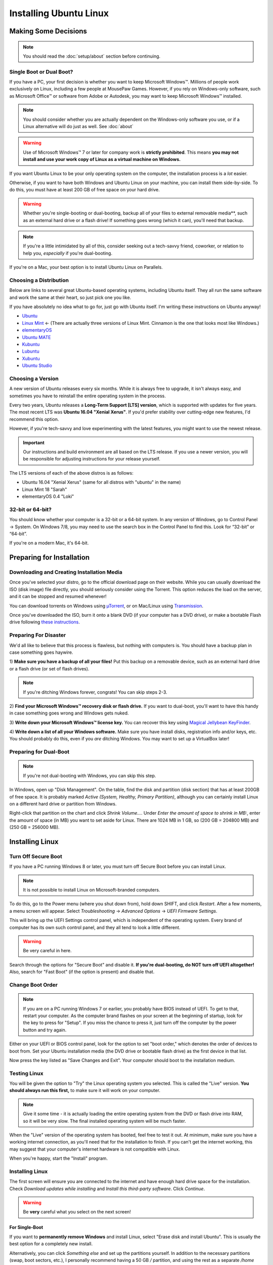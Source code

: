 Installing Ubuntu Linux
##############################

Making Some Decisions
==============================

..  NOTE:: You should read the :doc:`setup/about` section before continuing.

Single Boot or Dual Boot?
-------------------------------

If you have a PC, your first decision is whether you want to keep
Microsoft Windows™. Millions of people work exclusively on Linux,
including a few people at MousePaw Games. However, if you rely on
Windows-only software, such as Microsoft Office™ or software from
Adobe or Autodesk, you may want to keep Microsoft Windows™ installed.

..  NOTE:: You should consider whether you are actually dependent on the
    Windows-only software you use, or if a Linux alternative will do just
    as well. See :doc:`about`

..  WARNING:: Use of Microsoft Windows™ 7 or later for company work is
    **strictly prohibited**. This means **you may not install and use
    your work copy of Linux as a virtual machine on Windows.**

If you want Ubuntu Linux to be your only operating system on the computer,
the installation process is a *lot* easier.

Otherwise, if you want to have both Windows and Ubuntu Linux on your machine,
you can install them side-by-side. To do this, you must have at least
200 GB of free space on your hard drive.

..  WARNING:: Whether you're single-booting or dual-booting, backup all of your
    files to external removable media**, such as an external hard drive or a
    flash drive! If something goes wrong (which it can), you'll need that backup.

..  NOTE:: If you're a little intimidated by all of this, consider seeking out
    a tech-savvy friend, coworker, or relation to help you, *especially*
    if you're dual-booting.

If you're on a Mac, your best option is to install Ubuntu Linux on Parallels.

Choosing a Distribution
--------------------------------

Below are links to several great Ubuntu-based operating systems, including
Ubuntu itself. They all run the same software and work the same at their
heart, so just pick one you like.

If you have absolutely no idea what to go for, just go with Ubuntu itself.
I'm writing these instructions on Ubuntu anyway!

- `Ubuntu <https://www.ubuntu.com/desktop>`_
- `Linux Mint <https://linuxmint.com/>`_ ← (There are actually three versions
  of Linux Mint. Cinnamon is the one that looks most like Windows.)
- `elementaryOS <https://elementary.io/>`_
- `Ubuntu MATE <https://ubuntu-mate.org/>`_
- `Kubuntu <http://www.kubuntu.org/>`_
- `Lubuntu <http://lubuntu.net/>`_
- `Xubuntu <http://xubuntu.org/>`_
- `Ubuntu Studio <http://ubuntustudio.org/>`_

Choosing a Version
----------------------------------

A new version of Ubuntu releases every six months. While it is always free
to upgrade, it isn't always easy, and sometimes you have to reinstall the
entire operating system in the process.

Every two years, Ubuntu releases a **Long-Term Support [LTS] version**,
which is supported with updates for five years. The most recent LTS was
**Ubuntu 16.04 "Xenial Xerus"**. If you'd prefer stability over cutting-edge
new features, I'd recommend this option.

However, if you're tech-savvy and love experimenting with the latest features,
you might want to use the newest release.

..  IMPORTANT:: Our instructions and build environment are all based on the
    LTS release. If you use a newer version, you will be responsible for
    adjusting instructions for your release yourself.

The LTS versions of each of the above distros is as follows:

- Ubuntu 16.04 "Xenial Xerus" (same for all distros with "ubuntu" in the name)
- Linux Mint 18 "Sarah"
- elementaryOS 0.4 "Loki"

32-bit or 64-bit?
----------------------------------

You should know whether your computer is a 32-bit or a 64-bit system. In any
version of Windows, go to Control Panel → System. On Windows 7/8, you may
need to use the search box in the Control Panel to find this. Look for
“32-bit” or “64-bit”.

If you're on a modern Mac, it's 64-bit.

Preparing for Installation
==============================

Downloading and Creating Installation Media
------------------------------------------------

Once you've selected your distro, go to the official download page on their
website. While you can usually download the ISO (disk image) file directly,
you should seriously consider using the Torrent. This option reduces the load
on the server, and it can be stopped and resumed whenever!

You can download torrents on Windows using
`µTorrent <http://www.utorrent.com/intl/en/downloads/win>`_, or on Mac/Linux
using `Transmission <https://transmissionbt.com>`_.

Once you've downloaded the ISO, burn it onto a blank DVD (if your computer
has a DVD drive), or make a bootable Flash drive following
`these instructions <https://www.ubuntu.com/download/desktop/create-a-usb-stick-on-windows>`_.

Preparing For Disaster
---------------------------

We'd all like to believe that this process is flawless, but nothing with
computers is. You should have a backup plan in case something goes haywire.

1) **Make sure you have a backup of all your files!** Put this backup on a
removable device, such as an external hard drive or a flash drive (or set of
flash drives).

..  NOTE:: If you're ditching Windows forever, congrats! You can skip
    steps 2-3.

2) **Find your Microsoft Windows™ recovery disk or flash drive.** If you want
to dual-boot, you'll want to have this handy in case something goes wrong
and Windows gets nuked.

3) **Write down your Microsoft Windows™ license key.** You can recover this
key using `Magical Jellybean KeyFinder <http://www.magicaljellybean.com/keyfinder/>`_.

4) **Write down a list of all your Windows software.** Make sure you have
install disks, registration info and/or keys, etc. You should probably do
this, even if you *are* ditching Windows. You may want to set up a VirtualBox
later!

Preparing for Dual-Boot
-----------------------------

..  NOTE:: If you're not dual-booting with Windows, you can skip this step.

In Windows, open up "Disk Management". On the table, find the disk and
partition (disk section) that has at least 200GB of free space. It is
probably marked `Active (System, Healthy, Primary Partition)`, although
you can certainly install Linux on a different hard drive or partition from
Windows.

Right-click that partition on the chart and click `Shrink Volume...`.
Under `Enter the amount of space to shrink in MB:`, enter the amount of
space (in MB) you want to set aside for Linux. There are 1024 MB in 1 GB, so
(200 GB = 204800 MB) and (250 GB = 256000 MB).

Installing Linux
=============================

Turn Off Secure Boot
------------------------------

If you have a PC running Windows 8 or later, you must turn off Secure Boot
before you can install Linux.

..  NOTE:: It is not possible to install Linux on Microsoft-branded computers.

To do this, go to the Power menu (where you shut down from), hold down SHIFT,
and click `Restart`. After a few moments, a menu screen will appear. Select
`Troubleshooting` → `Advanced Options` → `UEFI Firmware Settings`.

This will bring up the UEFI Settings control panel, which is independent of
the operating system. Every brand of computer has its own such control panel,
and they all tend to look a little different.

..  WARNING:: Be very careful in here.

Search through the options for "Secure Boot" and disable it.
**If you're dual-booting, do NOT turn off UEFI altogether!** Also, search
for "Fast Boot" (if the option is present) and disable that.

Change Boot Order
-----------------------------

..  NOTE:: If you are on a PC running Windows 7 or earlier, you probably have
    BIOS instead of UEFI. To get to that, restart your computer. As the
    computer brand flashes on your screen at the beginning of startup, look
    for the key to press for "Setup". If you miss the chance to press it, just
    turn off the computer by the power button and try again.

Either on your UEFI or BIOS control panel, look for the option to set "boot
order," which denotes the order of devices to boot from. Set your Ubuntu
installation media (the DVD drive or bootable flash drive) as the first device
in that list.

Now press the key listed as "Save Changes and Exit". Your computer should
boot to the installation medium.

Testing Linux
-------------------------------

You will be given the option to "Try" the Linux operating system you selected.
This is called the "Live" version. **You should always run this first,** to
make sure it will work on your computer.

..  NOTE:: Give it some time - it is actually loading the entire operating
    system from the DVD or flash drive into RAM, so it will be very slow.
    The final installed operating system will be much faster.

When the "Live" version of the operating system has booted, feel free to test
it out. At minimum, make sure you have a working internet connection, as you'll
need that for the installation to finish. If you can't get the internet working,
this may suggest that your computer's internet hardware is not compatible
with Linux.

When you're happy, start the "Install" program.

Installing Linux
--------------------------

The first screen will ensure you are connected to the internet and have enough
hard drive space for the installation. Check `Download updates while installing`
and `Install this third-party software`. Click `Continue`.

..  WARNING:: Be **very** careful what you select on the next screen!

For Single-Boot
^^^^^^^^^^^^^^^^^^^^^^^^^^^^

If you want to **permanently remove Windows** and install Linux, select
"Erase disk and install Ubuntu". This is usually the best option for a
completely new install.

Alternatively, you can click `Something else` and set up the partitions
yourself. In addition to the necessary partitions (swap, boot sectors, etc.),
I personally recommend having a 50 GB `/` partition, and using the rest as a
separate `/home` partition. You can find more information about setting up
partitions on `this page <https://help.ubuntu.com/community/DiskSpace>`_.

For Dual-Boot
^^^^^^^^^^^^^^^^^^^^^^^^^^^^

..  NOTE:: For some reason, they chose to use the conversion (1 GB = 1000 MB)
    on the partition editor. Bear that in mind when viewing. We'll still work
    with the proper (1 GB = 1024 MB) for our math, but the results will appear
    to be off.

If you're dual-booting, be very careful. Look for the section marked
`free space`, and click the `+` button to create a new partition.

We'll first set aside 50 GB for our system, so set the partition size to
`51200` MB, `Primary` and `Beginning of this space`. Set `Use as` to `ext4`,
and `Mount point` to `/`. Confirm.

Next, we'll create the swap space, which is used as a sort of extension to
our RAM memory. Click `free space` again and click `+`. Set the partition
size equivalent to the amount of RAM you have (remember, 1 GB = 1024 MB).
Select `End of this space` and set `Use as` to `swap area`. Confirm.

Finally, we'll use the rest of the free space for our `/home` partition. Select
`free space` again and click `+`. Leave the size at the default, and leave
`Primary` and `Beginning of this space` selected. Set `Use as` to `ext4` and
`Mount point` to `/home`. Confirm.

..  IMPORTANT:: On the table, ensure that the checkmark under the `Format`
    column is only checked on those three partitions you just made! **DO NOT
    FORMAT ANY OTHER PARTITIONS!**

Click `Install Now`, and then read and confirm the dialog boxes.

During the Install
-------------------------

Your installation has started! While we wait, let's set a few options.

If you have an internet connection (you should), you can enter your city
in the box below the map. Then, click the option in the popup list. (If you
have too much trouble with this, just click your time zone on the map and
call it good.)

Next, select your language and keyboard layout. Chances are, you can leave the
defaults.

Finally, create your login credentials. Enter your full name in the top box.
Then, take this opportunity to think of a good name for your computer - you'll
see that name every time you open the Terminal. This is also the name that
will appear on local networks when you connect, so it's helpful to have a
unique and identifiable name.

Some computer names I've seen include `tardis`, `bagofholding`, `ratbox`
(that one's mine), `cortex`, and `sunshine`. Just pick something that makes
you happy.

Third, pick a username. This is usually your first name, but it can be anything,
so long as it is composed only of lowercase letters and numbers, and the first
character is a lowercase letter.

Finally, choose a password. If you ever lost this password, you could reset
it with a little effort, but you really should pick one that is easy to
remember. At the same time, you should choose a password that is hard to guess.
(See "A Word About Passwords" below.)

Once that's done, just wait for the install to finish. There are some
interesting slides that will tell you more about Ubuntu Linux while you wait,
but don't plan on staring at the screen the whole time. The install can take
anywhere from 1-6 hours, depending on your internet connection speed.

A Word About Passwords
---------------------------------

Passwords don't have to be hard to remember. First, here are a few rules:

- **NEVER** use your name, or the name of a relative, friend, or pet.
- Don't use any form of the phrases "password", "secret", "letmein", or
  "iforgot" in the password. These are surprisingly common, and as such,
  they're the first thing a cracker tries.
- Use a mix of upper and lowercase letters, at least one number or symbol
  (ideally at least one of each). This doesn't mean things have to be in
  crazy or illogical positions. That said...
- Length is the *real* key to a good password!
- Real words *are* allowed! Passwords are cracked one character at a time,
  so the dictionary and the rules of grammar actually don't help the bad guys.

There are two easy (and fun) ways to make a good password that follows these
rules:

1) Think of your favorite song lyric, movie line, or poem. That whole thing
without spaces is your password! Seriously.
`Leanonmewhenyou'renotstrongI'llbeafriendI'llhelpyoucarryon!` is actually a
solid password. It's long, and has a mix of uppercase and lowercase letters and
symbols. Yet, it's easy to remember. You won't ever forget it!

2) Pick 3-4 random words out of the dictionary, preferably ones of moderate
length. You can choose ones that make you laugh, as they'll be easier to
remember. Then, mix in the month and year you created this password, and at
least one symbol. `01/17:ZealousJellyfishWrangler!` is a **very** strong
password, and after you've typed it a couple of times, it's hard to forget.

You can use `GRC Haystack <https://www.grc.com/haystack.htm>`_ and
`How Secure Is My Password? <https://howsecureismypassword.net/>`_ to test out
your password. Those sites are safe to enter your password on - they won't
store anything.

After The Install
-----------------------------

Once the installation is finished, it will prompt you to restart your computer.
Click the `Restart Now` button. When prompted, remove your installation media
(the DVD or USB) and press ENTER.

Your computer will now restart. If it hangs in the process, go ahead and turn
it off via the power button.

When you start the computer up, you may need to tap a key to view the Boot Menu
and select an operating system to boot to. This key is usually F11 or F12, but
you can find it when you first turn on the computer and see the manufacturer
logo.

If there is only the option to boot to the hard drive or an external device,
boot to the hard drive. You should be presented with an option to start
your Linux operating system or Windows (usually "Windows Boot Manager").

Once you've booted into Linux, continue to the next section of this tutorial.
